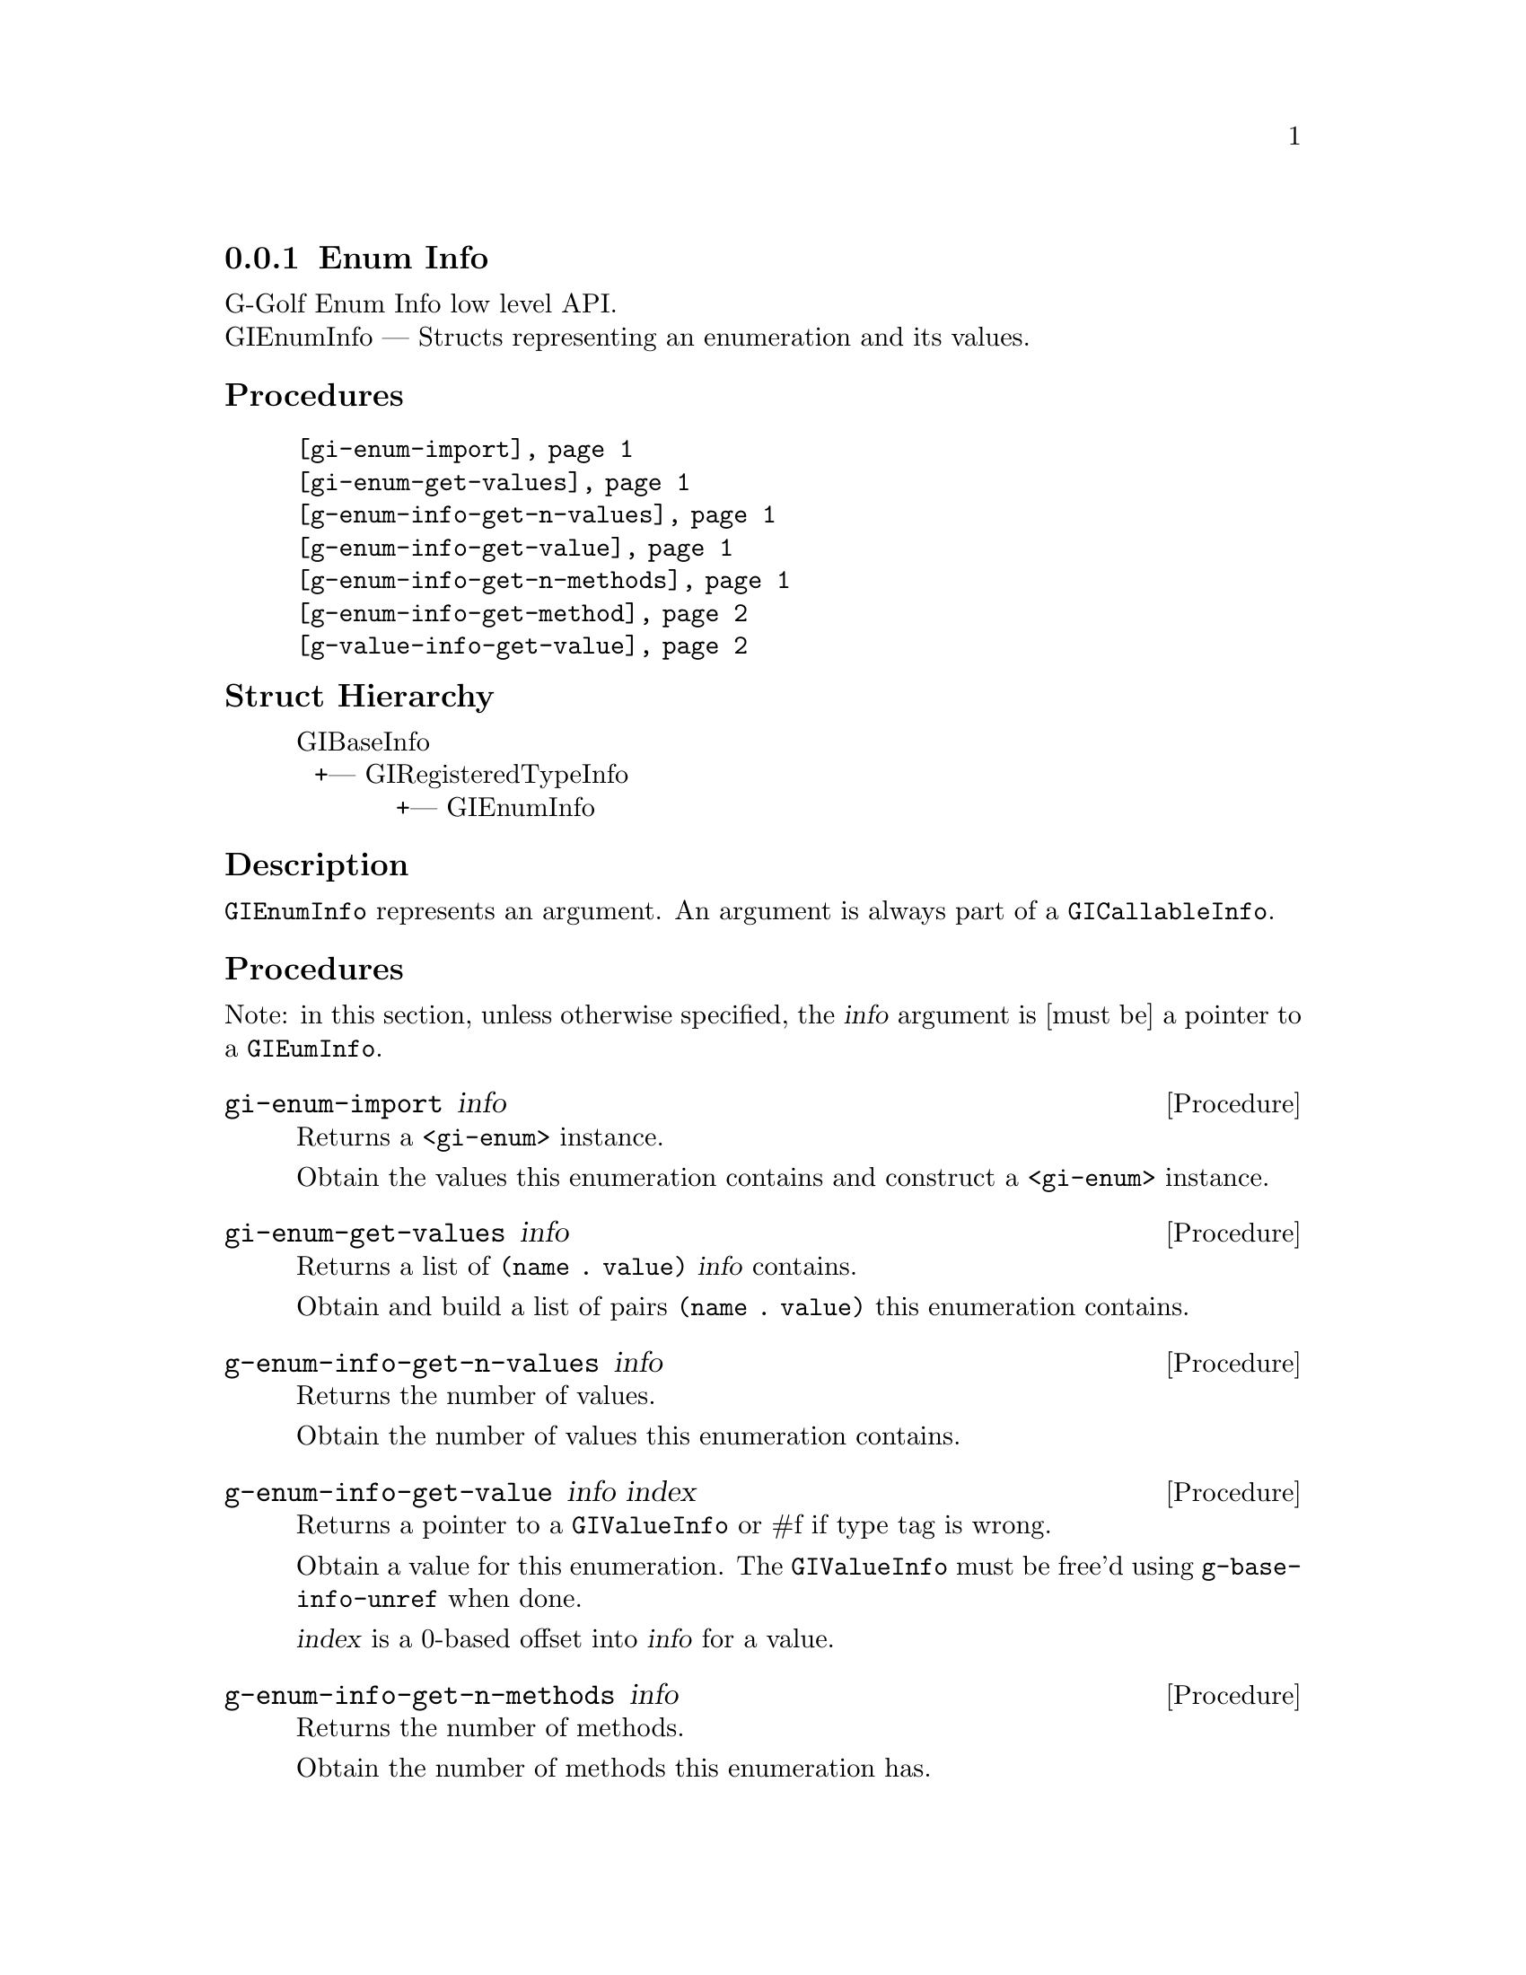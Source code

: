 @c -*-texinfo-*-
@c This is part of the GNU G-Golf Reference Manual.
@c Copyright (C) 2016 - 2018 Free Software Foundation, Inc.
@c See the file g-golf.texi for copying conditions.


@c @defindex ei


@node Enum Info
@subsection Enum Info

G-Golf Enum Info low level API.@*
GIEnumInfo — Structs representing an enumeration and its values.


@subheading Procedures

@indentedblock
@table @code
@item @ref{gi-enum-import}
@item @ref{gi-enum-get-values}

@item @ref{g-enum-info-get-n-values}
@item @ref{g-enum-info-get-value}
@item @ref{g-enum-info-get-n-methods}
@item @ref{g-enum-info-get-method}

@item @ref{g-value-info-get-value}
@end table
@end indentedblock


@c @subheading Types and Values

@c @indentedblock
@c @table @code
@c @item @ref{%g-arg-info-transfer}
@c @end table
@c @end indentedblock


@subheading Struct Hierarchy

@indentedblock
GIBaseInfo           	       		@*
@ @ +--- GIRegisteredTypeInfo  		@*
@ @ @ @ @ @ @ @ @ @ @  +--- GIEnumInfo
@end indentedblock


@subheading Description

@code{GIEnumInfo} represents an argument. An argument is always part of a
@code{GICallableInfo}.


@subheading Procedures

Note: in this section, unless otherwise specified, the @var{info}
argument is [must be] a pointer to a @code{GIEumInfo}.


@anchor{gi-enum-import}
@deffn Procedure gi-enum-import info

Returns a @code{<gi-enum>} instance.

Obtain the values this enumeration contains and construct a
@code{<gi-enum>} instance.
@end deffn


@anchor{gi-enum-get-values}
@deffn Procedure gi-enum-get-values info

Returns a list of @code{(name . value)} @var{info} contains.

Obtain and build a list of pairs @code{(name . value)} this enumeration
contains.
@end deffn


@anchor{g-enum-info-get-n-values}
@deffn Procedure g-enum-info-get-n-values info

Returns the number of values.

Obtain the number of values this enumeration contains.
@end deffn


@anchor{g-enum-info-get-value}
@deffn Procedure g-enum-info-get-value info index

Returns a pointer to a @code{GIValueInfo} or #f if type tag is wrong.

Obtain a value for this enumeration.  The @code{GIValueInfo} must be
free'd using @code{g-base-info-unref} when done.

@var{index} is a 0-based offset into @var{info} for a value.
@end deffn


@anchor{g-enum-info-get-n-methods}
@deffn Procedure g-enum-info-get-n-methods info

Returns the number of methods.

Obtain the number of methods this enumeration has.
@end deffn


@anchor{g-enum-info-get-method}
@deffn Procedure g-enum-info-get-method info index

Returns a pointer to a @code{GIFunctionInfo} or #f if type tag is wrong.

Obtain a method for this enumeration.  The @code{GIFunctionInfo} must be
free'd using @code{g-base-info-unref} when done.

@var{index} is a 0-based offset into @var{info} for a method.
@end deffn


@anchor{g-value-info-get-value}
@deffn Procedure g-value-info-get-value info

Returns the enumeration value.

Obtain a value of the @code{GIValueInfo}.

@var{info} is [must be] a pointer to a @code{GIValueInfo}.
@end deffn


@c @subheading Types and Values
